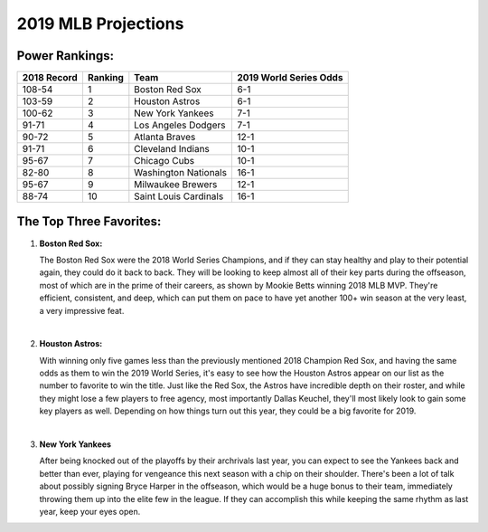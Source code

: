 2019 MLB Projections
====================

Power Rankings:
---------------

===========   =======   =====================   ======================
2018 Record   Ranking   Team                    2019 World Series Odds
===========   =======   =====================   ======================
108-54        1         Boston Red Sox          6-1                   
103-59        2         Houston Astros          6-1                   
100-62        3         New York Yankees        7-1                   
91-71         4         Los Angeles Dodgers     7-1                   
90-72         5         Atlanta Braves          12-1                  
91-71         6         Cleveland Indians       10-1                  
95-67         7         Chicago Cubs            10-1                  
82-80         8         Washington Nationals    16-1                  
95-67         9         Milwaukee Brewers       12-1                  
88-74         10        Saint Louis Cardinals   16-1
===========   =======   =====================   ======================

The Top Three Favorites:
------------------------

#. **Boston Red Sox:**

   .. image:: boston.png

   The Boston Red Sox were the 2018 World Series Champions, and if they can stay healthy and play to their potential again, they could do it back to back. They will be looking to keep almost all of their key parts during the offseason, most of which are in the prime of their careers, as shown by Mookie Betts winning 2018 MLB MVP. They're efficient, consistent, and deep, which can put them on pace to have yet another 100+ win season at the very least, a very impressive feat.
   
   |

#. **Houston Astros:**

   .. image:: houston.png

   With winning only five games less than the previously mentioned 2018 Champion Red Sox, and having the same odds as them to win the 2019 World Series, it's easy to see how the Houston Astros appear on our list as the number to favorite to win the title. Just like the Red Sox, the Astros have incredible depth on their roster, and while they might lose a few players to free agency, most importantly Dallas Keuchel, they'll most likely look to gain some key players as well. Depending on how things turn out this year, they could be a big favorite for 2019.

   |

#. **New York Yankees**

   .. image:: newyork.png

   After being knocked out of the playoffs by their archrivals last year, you can expect to see the Yankees back and better than ever, playing for vengeance this next season with a chip on their shoulder. There's been a lot of talk about possibly signing Bryce Harper in the offseason, which would be a huge bonus to their team, immediately throwing them up into the elite few in the league. If they can accomplish this while keeping the same rhythm as last year, keep your eyes open.
